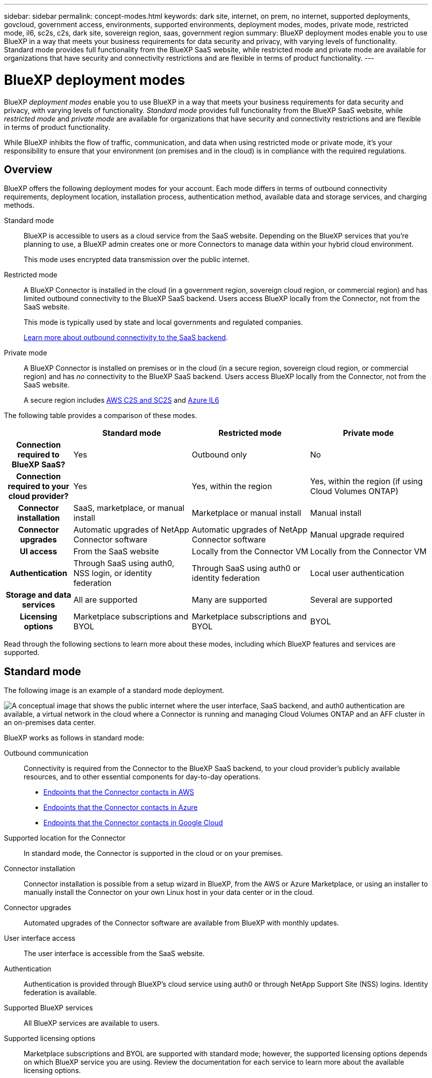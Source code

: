 ---
sidebar: sidebar
permalink: concept-modes.html
keywords: dark site, internet, on prem, no internet, supported deployments, govcloud, government access, environments, supported environments, deployment modes, modes, private mode, restricted mode, il6, sc2s, c2s, dark site, sovereign region, saas, government region
summary: BlueXP deployment modes enable you to use BlueXP in a way that meets your business requirements for data security and privacy, with varying levels of functionality. Standard mode provides full functionality from the BlueXP SaaS website, while restricted mode and private mode are available for organizations that have security and connectivity restrictions and are flexible in terms of product functionality.
---

= BlueXP deployment modes
:hardbreaks:
:nofooter:
:icons: font
:linkattrs:
:imagesdir: ./media/

[.lead]
BlueXP _deployment modes_ enable you to use BlueXP in a way that meets your business requirements for data security and privacy, with varying levels of functionality. _Standard mode_ provides full functionality from the BlueXP SaaS website, while _restricted mode_ and _private mode_ are available for organizations that have security and connectivity restrictions and are flexible in terms of product functionality.

While BlueXP inhibits the flow of traffic, communication, and data when using restricted mode or private mode, it's your responsibility to ensure that your environment (on premises and in the cloud) is in compliance with the required regulations.

== Overview

BlueXP offers the following deployment modes for your account. Each mode differs in terms of outbound connectivity requirements, deployment location, installation process, authentication method, available data and storage services, and charging methods.

Standard mode::
BlueXP is accessible to users as a cloud service from the SaaS website. Depending on the BlueXP services that you're planning to use, a BlueXP admin creates one or more Connectors to manage data within your hybrid cloud environment. 
+
This mode uses encrypted data transmission over the public internet.

Restricted mode::
A BlueXP Connector is installed in the cloud (in a government region, sovereign cloud region, or commercial region) and has limited outbound connectivity to the BlueXP SaaS backend. Users access BlueXP locally from the Connector, not from the SaaS website.
+
This mode is typically used by state and local governments and regulated companies.
+
<<Restricted mode, Learn more about outbound connectivity to the SaaS backend>>.

Private mode::
A BlueXP Connector is installed on premises or in the cloud (in a secure region, sovereign cloud region, or commercial region) and has _no_ connectivity to the BlueXP SaaS backend. Users access BlueXP locally from the Connector, not from the SaaS website.
+
A secure region includes https://aws.amazon.com/federal/us-intelligence-community/[AWS C2S and SC2S^] and https://learn.microsoft.com/en-us/azure/compliance/offerings/offering-dod-il6[Azure IL6^]

The following table provides a comparison of these modes.

[options="header",cols="16h,28,28,28"]
|===
|
| Standard mode
| Restricted mode
| Private mode

| Connection required to BlueXP SaaS?
| Yes
| Outbound only
| No

| Connection required to your cloud provider?
| Yes
| Yes, within the region
| Yes, within the region (if using Cloud Volumes ONTAP)

| Connector installation
| SaaS, marketplace, or manual install
| Marketplace or manual install
| Manual install

| Connector upgrades
| Automatic upgrades of NetApp Connector software
| Automatic upgrades of NetApp Connector software
| Manual upgrade required

| UI access
| From the SaaS website
| Locally from the Connector VM
| Locally from the Connector VM

| Authentication
| Through SaaS using auth0, NSS login, or identity federation
| Through SaaS using auth0 or identity federation
| Local user authentication

| Storage and data services
| All are supported
| Many are supported
| Several are supported

| Licensing options
| Marketplace subscriptions and BYOL
| Marketplace subscriptions and BYOL
| BYOL

|===

Read through the following sections to learn more about these modes, including which BlueXP features and services are supported.

== Standard mode

The following image is an example of a standard mode deployment.

image:diagram-standard-mode.png["A conceptual image that shows the public internet where the user interface, SaaS backend, and auth0 authentication are available, a virtual network in the cloud where a Connector is running and managing Cloud Volumes ONTAP and an AFF cluster in an on-premises data center."]

BlueXP works as follows in standard mode:

Outbound communication::
Connectivity is required from the Connector to the BlueXP SaaS backend, to your cloud provider's publicly available resources, and to other essential components for day-to-day operations.
+
* link:task-set-up-networking-aws.html#endpoints-contacted-for-day-to-day-operations[Endpoints that the Connector contacts in AWS]
* link:task-set-up-networking-azure.html#endpoints-contacted-for-day-to-day-operations[Endpoints that the Connector contacts in Azure]
* link:task-set-up-networking-google.html#endpoints-contacted-for-day-to-day-operations[Endpoints that the Connector contacts in Google Cloud]

Supported location for the Connector::
In standard mode, the Connector is supported in the cloud or on your premises.

Connector installation::
Connector installation is possible from a setup wizard in BlueXP, from the AWS or Azure Marketplace, or using an installer to manually install the Connector on your own Linux host in your data center or in the cloud.

Connector upgrades::
Automated upgrades of the Connector software are available from BlueXP with monthly updates.

User interface access::
The user interface is accessible from the SaaS website.

Authentication::
Authentication is provided through BlueXP's cloud service using auth0 or through NetApp Support Site (NSS) logins. Identity federation is available.

Supported BlueXP services::
All BlueXP services are available to users.

Supported licensing options::
Marketplace subscriptions and BYOL are supported with standard mode; however, the supported licensing options depends on which BlueXP service you are using. Review the documentation for each service to learn more about the available licensing options.

How to get started with standard mode::
Standard mode is available from the BlueXP SaaS website. Go to the https://console.bluexp.netapp.com[BlueXP console^] and sign up.
+
link:task-quick-start-standard-mode.html[Learn how to get started with standard mode].

== Restricted mode

The following image is an example of a restricted mode deployment.

image:diagram-restricted-mode.png["A conceptual image that shows the public internet where the SaaS backend and auth0 authentication are available, a virtual network in the cloud where a Connector is running and providing access to the user interface, and is managing Cloud Volumes ONTAP and an AFF cluster in an on-premises data center."]

BlueXP works as follows in restricted mode:

Outbound communication::
Outbound connectivity is required from the Connector to the BlueXP SaaS backend to use BlueXP data services, to enable automatic software upgrades of the Connector, to use auth0-based authentication, and to send metadata for charging purposes (storage VM name, allocated capacity, and volume UUID, type, and IOPS). 
+
The BlueXP SaaS backend does not initiate communication to the Connector. All communication is initiated by the Connector, which can pull or push data from or to the SaaS backend as required.
+
A connection is also required to cloud provider resources from within the region.

Supported location for the Connector::
In restricted mode, the Connector is supported in the cloud: in a government region, sovereign region, or commercial region.

Connector installation::
Connector installation is possible from the AWS or Azure Marketplace or a manual installation on your own Linux host.

Connector upgrades::
Automated upgrades of the Connector software are available from BlueXP with monthly updates.

User interface access::
The user interface is accessible from the Connector that's deployed in your cloud region.

Authentication::
Authentication is provided through BlueXP's cloud service using auth0. Identity federation is also available.

Supported BlueXP services::
BlueXP supports the following storage and data services with restricted mode:
+
[cols=2*,options="header,autowidth"]
|===
| Supported services
| Notes

| Amazon FSx for ONTAP | Full support

| Azure NetApp Files | Full support

| Cloud Backup | Supported in Government regions with restricted mode. Not supported in commercial regions or in sovereign regions with restricted mode. 

The following features are not supported: Applications, Virtual Machines, and Kubernetes.

| Cloud Data Sense a| Supported in Government regions with restricted mode. Not supported in commercial regions or in sovereign regions with restricted mode. 

The following limitations apply:

* OneDrive accounts, SharePoint accounts, and Google Drive accounts can't be scanned.

* Microsoft Azure Information Protection (AIP) label functionality can't be integrated.

| Cloud Volumes ONTAP | Full support

| Digital Wallet | You can use the Digital Wallet with the supported licensing options listed below for restricted mode.

| On-premises ONTAP clusters | The Advanced view (System Manager) is not supported.

| Replication | Supported in Government regions with restricted mode. Not supported in commercial regions or in sovereign regions with restricted mode.

|===

Supported licensing options::
The following licensing options are supported with restricted mode:

* Marketplace subscriptions (hourly and annual contracts)
+
Note the following:
+
** For Cloud Volumes ONTAP, only capacity-based licensing is supported.
** In Azure, annual contracts are not supported with government regions.

* BYOL
+
For Cloud Volumes ONTAP, both capacity-based licensing and node-based licensing are supported with BYOL.

How to get started with restricted mode::
You need to enable restricted mode when you create your BlueXP account.
+
If you don't have an account yet, you'll be prompted to create your account and enable restricted mode when you log in to BlueXP for the first time from a Connector that you manually installed or that you created from your cloud provider's marketplace.
+
If you already have an account and you want to create another one, then you need to use the Tenancy API. 
+
Note that you can't change the restricted mode setting after BlueXP creates the account. You can't enable restricted mode later and you can't disable it later. It must be set at time of account creation.
+
* link:task-quick-start-restricted-mode.html[Learn how to get started with restricted mode].
* link:task-create-account.html[Learn how to create an additional BlueXP account].

== Private mode

In private mode, you can install a Connector either on premises or in the cloud and then use BlueXP to manage data across your hybrid cloud. There is no connectivity to the BlueXP SaaS backend.

The following image shows an example of a private mode deployment where the Connector is installed in the cloud and manages both Cloud Volumes ONTAP and an on-premises ONTAP cluster.

image:diagram-private-mode-cloud.png["A conceptual image that shows a virtual network in the cloud where a Connector is running and providing access to the user interface, and is managing Cloud Volumes ONTAP and an AFF cluster in an on-premises data center."]

Meanwhile, the second image shows an example of a private mode deployment where the Connector is installed on premises, manages an on-premises ONTAP cluster, and provides access to supported BlueXP data services.

image:diagram-private-mode-onprem.png["A conceptual image that shows an on-premises data center where a Connector is running and providing access to the user interface, BlueXP data services, and is managing an AFF cluster in an on-premises data center."]

BlueXP works as follows in private mode:

Outbound communication::
No outbound connectivity is required. All packages, dependencies, and essential components are packaged with the Connector and served from the local machine. Connectivity to your cloud provider's publicly available resources is required only if you are deploying Cloud Volumes ONTAP.

Supported location for the Connector::
In private mode, the Connector is supported in the cloud or on premises.

Connector installation::
Manual installations of the Connector are supported on your own Linux host in the cloud or on premises.

Connector upgrades::
You need to upgrade the Connector software manually. The Connector software is published to the NetApp Support Site at undefined intervals.

User interface access::
The user interface is accessible from the Connector that's deployed in your cloud region or on premises.

Authentication::
Authentication is provided through local user management and access. Authentication is not provided through BlueXP's cloud service.

Supported BlueXP services in cloud deployments::
BlueXP supports the following storage and data services with private mode when the Connector is installed in the cloud:
+
[cols=2*,options="header,autowidth"]
|===
| Supported services
| Notes

| Cloud Backup | Supported in AWS and Azure commercial regions. 

Not supported in Google Cloud or in https://aws.amazon.com/federal/us-intelligence-community/[AWS C2S/SC2S^] or https://learn.microsoft.com/en-us/azure/compliance/offerings/offering-dod-il6[Azure IL6^]

| Cloud Volumes ONTAP | Because there's no internet access, the following features aren't available: automated software upgrades, AutoSupport, and AWS cost information.

| Digital Wallet | You can use the Digital Wallet with the supported licensing options listed below for private mode.

| On-premises ONTAP clusters | Requires connectivity from the cloud (where the Connector is installed) to the on-premises environment.

|===

Supported BlueXP services in on-prem deployments::
BlueXP supports the following storage and data services with private mode when the Connector is installed on your premises:
+
[cols=2*,options="header,autowidth"]
|===
| Supported services
| Notes

| Cloud Backup 
| Only back up and restore of on-prem ONTAP volumes to StorageGRID systems is supported.

https://docs.netapp.com/us-en/cloud-manager-backup-restore/task-backup-onprem-private-cloud.html[Learn how to back up on-prem ONTAP data to StorageGRID^]

| Cloud Data Sense
a| 
* The only supported data sources are the ones that you can discover locally.
+
https://docs.netapp.com/us-en/cloud-manager-data-sense/task-deploy-compliance-dark-site.html#supported-data-sources[View the sources that you can discover locally^]

* Features that require outbound internet access are not supported.
+ 
https://docs.netapp.com/us-en/cloud-manager-data-sense/task-deploy-compliance-dark-site.html#limitations[View the feature limitations^]

| Digital Wallet | You can use the Digital Wallet with the supported licensing options listed below for private mode.

| On-premises ONTAP clusters | Full support

| Replication | Full support

|===

Supported licensing options::
Only BYOL is supported with private mode. 
+
For Cloud Volumes ONTAP BYOL, only node-based licensing is supported. Capacity-based licensing is not supported. Because an outbound internet connection isn't available, you will need to manually upload your Cloud Volumes ONTAP licensing file in the Digital Wallet.
+
https://docs.netapp.com/us-en/cloud-manager-cloud-volumes-ontap/task-manage-node-licenses.html#add-unassigned-licenses[Learn how to add licenses to the Digital Wallet^]

How to get started with private mode::
Private mode is available by downloading the "offline" installer from the NetApp Support Site.
+
link:task-quick-start-private-mode.html[Learn how to get started with private mode].

== Service and feature comparison

The following table can help you quickly identify which BlueXP services and features are supported with restricted mode and private mode.

Note that some services might be supported with limitations. For more details about how these services are supported with restricted mode and private mode, refer to the sections above.

[options="header",cols="33h,33,33"]
|===

| BlueXP service or feature
| Restricted mode
| Private mode

| Amazon FSx for ONTAP | Yes | No 
| AppTemplate | No | No
| Azure NetApp Files | Yes | No 
| Cloud Backup | Yes | Yes 
| Cloud Data Sense | Yes | Yes
| Cloud Sync | No | No 
| Cloud Tiering | No | No 
| Cloud Volumes ONTAP | Yes | Yes 
| Cloud Volumes Service for Google Cloud | No | No
| Compute | No | No
| Digital Advisor | No | No 
| Digital Wallet | Yes | Yes 
| E-Series | No | No 
| Global File Cache | No | No
| Kubernetes clusters | No | No
| On-prem ONTAP clusters | Yes | Yes
| Ransomware Protection | No | No
| Replication | Yes | Yes 
| StorageGRID | No | No 
| Credentials | Yes | Yes 
| NSS accounts | Yes | No 
| Notifications | Yes | No 
| Timeline | Yes | Yes

|===
